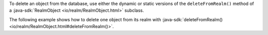 To delete an object from the database, use either the dynamic or static
versions of the ``deleteFromRealm()`` method of a :java-sdk:`RealmObject
<io/realm/RealmObject.html>` subclass.

The following example shows how to delete one object from
its realm with :java-sdk:`deleteFromRealm()
<io/realm/RealmObject.html#deleteFromRealm()>`.
